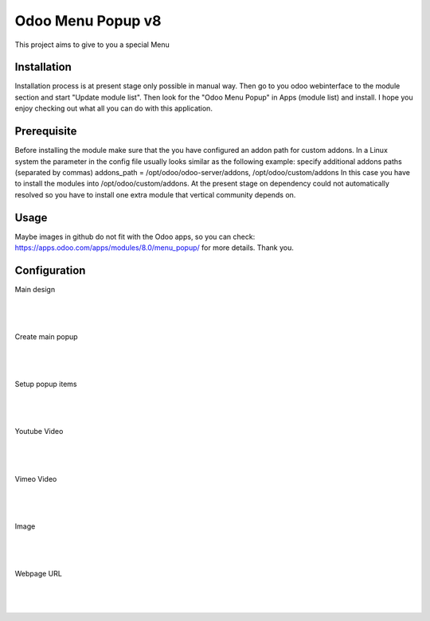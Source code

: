 ==================
Odoo Menu Popup v8
==================
This project aims to give to you a special Menu


Installation
============
Installation process is at present stage only possible in manual way.
Then go to you odoo webinterface to the module section and start "Update module list". Then look for the "Odoo Menu Popup" in Apps (module list) and install.
I hope you enjoy checking out what all you can do with this application.


Prerequisite
============
Before installing the module make sure that the you have configured an addon path for custom addons. In a Linux system the parameter in the config file usually looks similar as the following example:
specify additional addons paths (separated by commas)
addons_path = /opt/odoo/odoo-server/addons, /opt/odoo/custom/addons
In this case you have to install the modules into /opt/odoo/custom/addons. At the present stage on dependency could not automatically resolved so you have to install one extra module that vertical community depends on.

Usage
=====
Maybe images in github do not fit with the Odoo apps, so you can check: https://apps.odoo.com/apps/modules/8.0/menu_popup/ for more details.
Thank you.


Configuration
=============

Main design

|
.. figure:: design.jpg
   :alt: Main design
   :scale: 80 %
   :align: center
   :figclass: text-center
|


Create main popup

|
.. figure:: create.jpg
   :alt: Create main popup
   :scale: 80 %
   :align: center
   :figclass: text-center
|


Setup popup items

|
.. figure:: popup_line.jpg
   :alt: Setup popup items
   :scale: 80 %
   :align: center
   :figclass: text-center
|

Youtube Video

|
.. figure:: youtube.jpg
   :alt: Youtube Video
   :scale: 80 %
   :align: center
   :figclass: text-center
|

Vimeo Video

|
.. figure:: vimeo.jpg
   :alt: Vimeo Video
   :scale: 80 %
   :align: center
   :figclass: text-center
|

Image

|
.. figure:: image.jpg
   :alt: Image
   :scale: 80 %
   :align: center
   :figclass: text-center
|

Webpage URL

|
.. figure:: webpage.jpg
   :alt: Webpage URL
   :scale: 80 %
   :align: center
   :figclass: text-center
|

